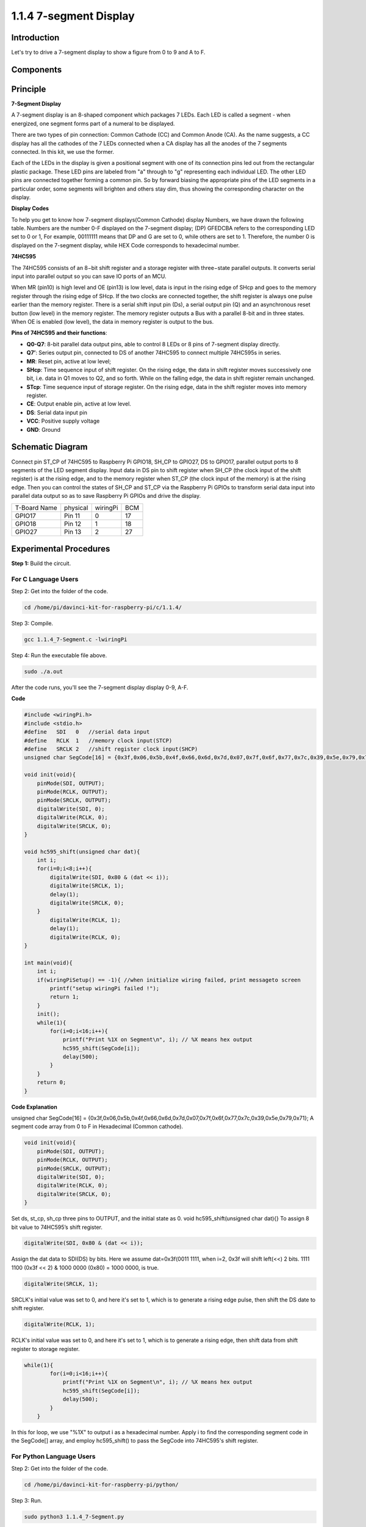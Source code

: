 1.1.4 7-segment Display
=============================

Introduction
-----------------

Let's try to drive a 7-segment display to show a figure from 0 to 9 and
A to F.

Components
----------------

.. image:: media/list_7_segment.png

Principle
-------------

**7-Segment Display**

A 7-segment display is an 8-shaped component which packages 7 LEDs. Each
LED is called a segment - when energized, one segment forms part of a
numeral to be displayed.

There are two types of pin connection: Common Cathode (CC) and Common
Anode (CA). As the name suggests, a CC display has all the cathodes of
the 7 LEDs connected when a CA display has all the anodes of the 7
segments connected. In this kit, we use the former.

.. image:: media/image70.jpeg
   :width: 3.89514in
   :height: 3.32222in

Each of the LEDs in the display is given a positional segment with one
of its connection pins led out from the rectangular plastic package.
These LED pins are labeled from "a" through to "g" representing each
individual LED. The other LED pins are connected together forming a
common pin. So by forward biasing the appropriate pins of the LED
segments in a particular order, some segments will brighten and others
stay dim, thus showing the corresponding character on the display.

**Display Codes**

To help you get to know how 7-segment displays(Common Cathode) display
Numbers, we have drawn the following table. Numbers are the number 0-F
displayed on the 7-segment display; (DP) GFEDCBA refers to the
corresponding LED set to 0 or 1, For example, 00111111 means that DP and
G are set to 0, while others are set to 1. Therefore, the number 0 is
displayed on the 7-segment display, while HEX Code corresponds to
hexadecimal number.

.. image:: media/common_cathode.png


**74HC595**

The 74HC595 consists of an 8−bit shift register and a storage register
with three−state parallel outputs. It converts serial input into
parallel output so you can save IO ports of an MCU.

When MR (pin10) is high level and OE (pin13) is low level, data is input
in the rising edge of SHcp and goes to the memory register through the
rising edge of SHcp. If the two clocks are connected together, the shift
register is always one pulse earlier than the memory register. There is
a serial shift input pin (Ds), a serial output pin (Q) and an
asynchronous reset button (low level) in the memory register. The memory
register outputs a Bus with a parallel 8-bit and in three states. When
OE is enabled (low level), the data in memory register is output to the
bus.

.. image:: media/74hc595_sche.png



**Pins of 74HC595 and their functions**:

* **Q0-Q7**: 8-bit parallel data output pins, able to control 8 LEDs or 8 pins of 7-segment display directly.

* **Q7’**: Series output pin, connected to DS of another 74HC595 to connect multiple 74HC595s in series.

* **MR**: Reset pin, active at low level;

* **SHcp**: Time sequence input of shift register. On the rising edge, the data in shift register moves successively one bit, i.e. data in Q1 moves to Q2, and so forth. While on the falling edge, the data in shift register remain unchanged.

* **STcp**: Time sequence input of storage register. On the rising edge, data in the shift register moves into memory register.

* **CE**: Output enable pin, active at low level.

* **DS**: Serial data input pin

* **VCC**: Positive supply voltage

* **GND**: Ground

Schematic Diagram
---------------------

Connect pin ST_CP of 74HC595 to Raspberry Pi GPIO18, SH_CP to GPIO27, DS
to GPIO17, parallel output ports to 8 segments of the LED segment
display. Input data in DS pin to shift register when SH_CP (the clock
input of the shift register) is at the rising edge, and to the memory
register when ST_CP (the clock input of the memory) is at the rising
edge. Then you can control the states of SH_CP and ST_CP via the
Raspberry Pi GPIOs to transform serial data input into parallel data
output so as to save Raspberry Pi GPIOs and drive the display.

============ ======== ======== ===
T-Board Name physical wiringPi BCM
GPIO17       Pin 11   0        17
GPIO18       Pin 12   1        18
GPIO27       Pin 13   2        27
============ ======== ======== ===

.. image:: media/schematic_7_segment.png


Experimental Procedures
------------------------------

**Step 1:** Build the circuit.

.. image:: media/image73.png

For C Language Users
^^^^^^^^^^^^^^^^^^^^^^^^^^^

Step 2: Get into the folder of the code.

.. raw:: html

   <run></run>

.. code-block::

    cd /home/pi/davinci-kit-for-raspberry-pi/c/1.1.4/

Step 3: Compile.

.. raw:: html

   <run></run>

.. code-block::

    gcc 1.1.4_7-Segment.c -lwiringPi

Step 4: Run the executable file above.

.. raw:: html

   <run></run>

.. code-block::

    sudo ./a.out

After the code runs, you'll see the 7-segment display display 0-9, A-F.

**Code**

.. code-block:: c

    #include <wiringPi.h>
    #include <stdio.h>
    #define   SDI   0   //serial data input
    #define   RCLK  1   //memory clock input(STCP)
    #define   SRCLK 2   //shift register clock input(SHCP)
    unsigned char SegCode[16] = {0x3f,0x06,0x5b,0x4f,0x66,0x6d,0x7d,0x07,0x7f,0x6f,0x77,0x7c,0x39,0x5e,0x79,0x71};

    void init(void){
        pinMode(SDI, OUTPUT); 
        pinMode(RCLK, OUTPUT);
        pinMode(SRCLK, OUTPUT); 
        digitalWrite(SDI, 0);
        digitalWrite(RCLK, 0);
        digitalWrite(SRCLK, 0);
    }

    void hc595_shift(unsigned char dat){
        int i;
        for(i=0;i<8;i++){
            digitalWrite(SDI, 0x80 & (dat << i));
            digitalWrite(SRCLK, 1);
            delay(1);
            digitalWrite(SRCLK, 0);
        }
            digitalWrite(RCLK, 1);
            delay(1);
            digitalWrite(RCLK, 0);
    }

    int main(void){
        int i;
        if(wiringPiSetup() == -1){ //when initialize wiring failed, print messageto screen
            printf("setup wiringPi failed !");
            return 1;
        }
        init();
        while(1){
            for(i=0;i<16;i++){
                printf("Print %1X on Segment\n", i); // %X means hex output
                hc595_shift(SegCode[i]);
                delay(500);
            }
        }
        return 0;
    }

**Code Explanation**

unsigned char SegCode[16] = {0x3f,0x06,0x5b,0x4f,0x66,0x6d,0x7d,0x07,0x7f,0x6f,0x77,0x7c,0x39,0x5e,0x79,0x71};
A segment code array from 0 to F in Hexadecimal (Common cathode).

.. code-block:: c

    void init(void){
        pinMode(SDI, OUTPUT); 
        pinMode(RCLK, OUTPUT); 
        pinMode(SRCLK, OUTPUT); 
        digitalWrite(SDI, 0);
        digitalWrite(RCLK, 0);
        digitalWrite(SRCLK, 0);
    }

Set ds, st_cp, sh_cp three pins to OUTPUT, and the initial state as 0.
void hc595_shift(unsigned char dat){}
To assign 8 bit value to 74HC595’s shift register.

.. code-block:: c

    digitalWrite(SDI, 0x80 & (dat << i));

Assign the dat data to SDI(DS) by bits. Here we assume dat=0x3f(0011 1111, when i=2, 0x3f will shift left(<<) 2 bits. 1111 1100 (0x3f << 2) & 1000 0000 (0x80) = 1000 0000, is true.

.. code-block:: c

    digitalWrite(SRCLK, 1);

SRCLK's initial value was set to 0, and here it's set to 1, which is to generate a rising edge pulse, then shift the DS date to shift register.

.. code-block:: c
        
		digitalWrite(RCLK, 1);

RCLK's initial value was set to 0, and here it's set to 1, which is to generate a rising edge, then shift data from shift register to storage register.

.. code-block:: c

    while(1){
            for(i=0;i<16;i++){
                printf("Print %1X on Segment\n", i); // %X means hex output
                hc595_shift(SegCode[i]);
                delay(500);
            }
        }

In this for loop, we use "%1X" to output i as a hexadecimal number. 
Apply i to find the corresponding segment code in the SegCode[] array, 
and employ hc595_shift() to pass the SegCode into 74HC595's shift register.

For Python Language Users
^^^^^^^^^^^^^^^^^^^^^^^^^^^^^^^^

Step 2: Get into the folder of the code.

.. raw:: html

   <run></run>

.. code-block::

    cd /home/pi/davinci-kit-for-raspberry-pi/python/

Step 3: Run.

.. raw:: html

   <run></run>

.. code-block::

    sudo python3 1.1.4_7-Segment.py

After the code runs, you'll see the 7-segment display display 0-9, A-F.

**Code**

.. code-block:: python

    import RPi.GPIO as GPIO
    import time

    # Set up pins
    SDI   = 17
    RCLK  = 18
    SRCLK = 27

    # Define a segment code from 0 to F in Hexadecimal
    segCode = [0x3f,0x06,0x5b,0x4f,0x66,0x6d,0x7d,0x07,0x7f,0x6f,0x77,0x7c,0x39,0x5e,0x79,0x71]

    def setup():
        GPIO.setmode(GPIO.BCM)
        GPIO.setup(SDI, GPIO.OUT, initial=GPIO.LOW)
        GPIO.setup(RCLK, GPIO.OUT, initial=GPIO.LOW)
        GPIO.setup(SRCLK, GPIO.OUT, initial=GPIO.LOW)

    # Shift the data to 74HC595
    def hc595_shift(dat):
        for bit in range(0, 8): 
            GPIO.output(SDI, 0x80 & (dat << bit))
            GPIO.output(SRCLK, GPIO.HIGH)
            time.sleep(0.001)
            GPIO.output(SRCLK, GPIO.LOW)
        GPIO.output(RCLK, GPIO.HIGH)
        time.sleep(0.001)
        GPIO.output(RCLK, GPIO.LOW)

    def main():
        while True:
            # Shift the code one by one from segCode list
            for code in segCode:
                hc595_shift(code)
                print ("segCode[%s]: 0x%02X"%(segCode.index(code), code)) # %02X means double digit HEX to print
                time.sleep(0.5)

    def destroy():
        GPIO.cleanup()

    if __name__ == '__main__':
        setup()
        try:
            main()
        except KeyboardInterrupt:
            destroy()

**Code Explanation**

.. code-block:: python

    segCode = [0x3f,0x06,0x5b,0x4f,0x66,0x6d,0x7d,0x07,0x7f,0x6f,0x77,0x7c,0x39,0x5e,0x79,0x71]

A segment code array from 0 to F in Hexadecimal (Common cathode). 

.. code-block:: python

    def setup():
        GPIO.setmode(GPIO.BCM)
        GPIO.setup(SDI, GPIO.OUT, initial=GPIO.LOW)
        GPIO.setup(RCLK, GPIO.OUT, initial=GPIO.LOW)
        GPIO.setup(SRCLK, GPIO.OUT, initial=GPIO.LOW)

Set ds, st_cp, sh_cp three pins to output and the initial state as low level.

.. code-block:: python

    GPIO.output(SDI, 0x80 & (dat << bit))

Assign the dat data to SDI(DS) by bits. Here we assume dat=0x3f(0011 1111, when bit=2, 0x3f will shift right(<<) 2 bits. 1111 1100 (0x3f << 2) & 1000 0000 (0x80) = 1000 0000, is true.

.. code-block:: python

    GPIO.output(SRCLK, GPIO.HIGH)

SRCLK's initial value was set to LOW, and here it's set to HIGH, which is to generate a rising edge pulse, then shift the DS date to shift register.

.. code-block:: python

    GPIO.output(RCLK, GPIO.HIGH)

RCLK's initial value was set to LOW, and here it's set to HIGH, which is to generate a rising edge, then shift data from shift register to storage register.

.. note::
    The hexadecimal format of number 0~15 are (0, 1, 2, 3, 4, 5, 6, 7, 8, 9, A, B, C, D, E, F)

**Phenomenon Picture**

.. image:: media/image74.jpeg


